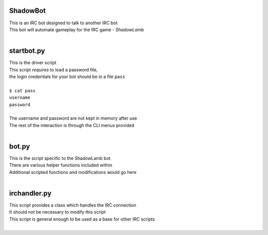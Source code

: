 ========================================================
ShadowBot  
========================================================
  
| This is an IRC bot designed to talk to another IRC bot  
| This bot will automate gameplay for the IRC game - *ShadowLamb*  
|  
  
========================================================
startbot.py  
========================================================
  
| This is the driver script  
| This script *requires* to load a password file,  
| the login credentials for your bot should be in a file ``pass``  
|  
| ``$ cat pass``  
| ``username``  
| ``password``  
|  
| The username and password are not kept in memory after use  
| The rest of the interaction is through the CLI menus provided  
|  
  
========================================================
bot.py  
========================================================
  
| This is the script specific to the ShadowLamb bot  
| There are various helper functions included within  
| Additional scripted functions and modifications would go here  
|  
  
========================================================
irchandler.py  
========================================================
  
| This script provides a class which handles the IRC connection  
| It should not be necessary to modify this script  
| This script is general enough to be used as a base for other IRC scripts  
|  
